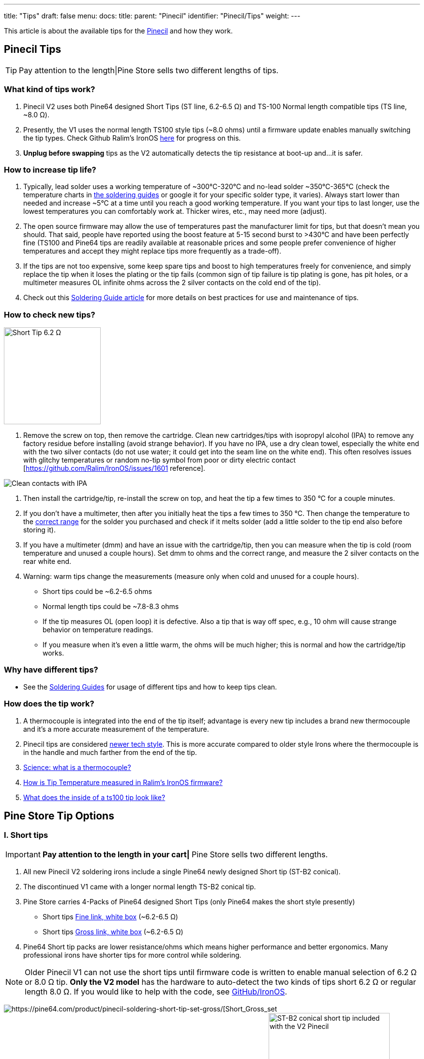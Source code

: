 ---
title: "Tips"
draft: false
menu:
  docs:
    title:
    parent: "Pinecil"
    identifier: "Pinecil/Tips"
    weight: 
---

This article is about the available tips for the link:/documentation/Pinecil/_index[Pinecil] and how they work.

== Pinecil Tips

TIP: Pay attention to the length|Pine Store sells two different lengths of tips.

=== What kind of tips work?

. Pinecil V2 uses both Pine64 designed Short Tips (ST line, 6.2-6.5 Ω) and TS-100 Normal length compatible tips (TS line, ~8.0 Ω).
. Presently, the V1 uses the normal length TS100 style tips (~8.0 ohms) until a firmware update enables manually switching the tip types. Check Github Ralim's IronOS https://github.com/Ralim/IronOS/issues/1558[here] for progress on this.
. *Unplug before swapping* tips as the V2 automatically detects the tip resistance at boot-up and...it is safer.

=== How to increase tip life?

. Typically, lead solder uses a working temperature of ~300°C-320°C and no-lead solder ~350°C-365°C (check the temperature charts in link:/documentation/Pinecil/Guides_to_soldering#What_temperature_should_I_use?[the soldering guides] or google it for your specific solder type, it varies).  Always start lower than needed and increase ~5°C at a time until you reach a good working temperature. If you want your tips to last longer, use the lowest temperatures you can comfortably work at. Thicker wires, etc., may need more (adjust).
. The open source firmware may allow the use of temperatures past the manufacturer limit for tips, but that doesn't mean you should. That said, people have reported using the boost feature at 5-15 second burst to >430°C and have been perfectly fine (TS100 and Pine64 tips are readily available at reasonable prices and some people prefer convenience of higher temperatures and accept they might replace tips more frequently as a trade-off).
. If the tips are not too expensive, some keep spare tips and boost to high temperatures freely for convenience, and simply replace the tip when it loses the plating or the tip fails (common sign of tip failure is tip plating is gone, has pit holes, or a multimeter measures OL infinite ohms across the 2 silver contacts on the cold end of the tip).
. Check out this link:/documentation/Pinecil/Guides_to_soldering[Soldering Guide article] for more details on best practices for use and maintenance of tips.

=== How to check new tips?

image:/documentation/images/Multimeter_measuring_Short_Tip.png[Short Tip 6.2 Ω,title=" Short Tip 6.2 Ω",width=200]

1. Remove the screw on top, then remove the cartridge. Clean new cartridges/tips with isopropyl alcohol (IPA) to remove any factory residue before installing (avoid strange behavior). If you have no IPA, use a dry clean towel, especially the white end with the two silver contacts (do not use water; it could get into the seam line on the white end). This often resolves issues with glitchy temperatures or random no-tip symbol from poor or dirty electric contact [https://github.com/Ralim/IronOS/issues/1601 reference].

image:/documentation/images/CleanTip-Cartridge-Contacts.jpg[Clean contacts with IPA]
	
. Then install the cartridge/tip, re-install the screw on top, and heat the tip a few times to 350 °C for a couple minutes.
. If you don't have a multimeter, then after you initially heat the tips a few times to 350 °C. Then change the temperature to the link:documentation/Pinecil/Guides_to_soldering#what_temperature_should_i_use?[correct range] for the solder you purchased and check if it melts solder (add a little solder to the tip end also before storing it).
. If you have a multimeter (dmm) and have an issue with the cartridge/tip, then you can measure when the tip is cold (room temperature and unused a couple hours). Set dmm to ohms and the correct range, and measure the 2 silver contacts on the rear white end.
. Warning: warm tips change the measurements (measure only when cold and unused for a couple hours).
* Short tips could be ~6.2-6.5 ohms
* Normal length tips could be ~7.8-8.3 ohms
* If the tip measures OL (open loop) it is defective. Also a tip that is way off spec, e.g., 10 ohm will cause strange behavior on temperature readings.
* If you measure when it's even a little warm, the ohms will be much higher; this is normal and how the cartridge/tip works.

=== Why have different tips?

* See the link:/documentation/Pinecil/Guides_to_soldering#general_soldering_guides[Soldering Guides] for usage of different tips and how to keep tips clean.

=== How does the tip work?

. A thermocouple is integrated into the end of the tip itself; advantage is every new tip includes a brand new thermocouple and it's a more accurate measurement of the temperature.
. Pinecil tips are considered https://www.youtube.com/watch?v=kmq769_ed9w[newer tech style]. This is more accurate compared to older style Irons where the thermocouple is in the handle and much farther from the end of the tip.
. https://www.youtube.com/watch?v=v7NUi88Lxi8[Science: what is a thermocouple?]
. https://ralim.github.io/IronOS/Temperature/[How is Tip Temperature measured in Ralim's IronOS firmware?]
. http://www.minidso.com/forum.php?mod=viewthread&tid=1110[What does the inside of a ts100 tip look like?]

== Pine Store Tip Options

=== I. Short tips

IMPORTANT: *Pay attention to the length in your cart|* Pine Store sells two different lengths.

. All new Pinecil V2 soldering irons include a single Pine64 newly designed Short tip (ST-B2 conical).
. The discontinued V1 came with a longer normal length TS-B2 conical tip.
. Pine Store carries 4-Packs of Pine64 designed Short Tips (only Pine64 makes the short style presently)
* Short tips https://pine64.com/product/pinecil-soldering-short-tip-set-fine/[Fine link, white box] (~6.2-6.5 Ω)
* Short tips https://pine64.com/product/pinecil-soldering-short-tip-set-gross/[Gross link, white box] (~6.2-6.5 Ω)
. Pine64 Short tip packs are lower resistance/ohms which means higher performance and better ergonomics. Many professional irons have shorter tips for more control while soldering.

NOTE: Older Pinecil V1 can not use the short tips until firmware code is written to enable manual selection of 6.2 Ω or 8.0 Ω tip. *Only the V2 model* has the hardware to auto-detect the two kinds of tips short 6.2 Ω or regular length 8.0 Ω. If you would like to help with the code, see https://github.com/Ralim/IronOS[GitHub/IronOS].

image:/documentation/images/Pinecil-Short-Tip-SetGross-1.jpeg[https://pine64.com/product/pinecil-soldering-short-tip-set-gross/[Short_Gross_set,_white_box]
image:/documentation/images/Pinecil-Short-Tip-SetFine-1.jpeg[https://pine64.com/product/pinecil-soldering-short-tip-set-fine/[Short_Fine_set,_white_box]
image:/documentation/images/Pinecil-ST-B2.jpg[ST-B2 conical short tip included with the V2 Pinecil,title="ST-B2 conical short tip included with the V2 Pinecil",width=250]

* The shorter tip is designed for higher performance and requires more power than longer traditional TS100 tips
* Recommend using minimum of usb-C PD65W-3.25A-20V or higher voltage charger when using Short tips (short tip draws more power than longer tips because of the lower ohms).
* For example with a PD65W-20V charger, the maximum watts with a standard 8 ohm tip is 50W, whereas the max watt with a 6.2 ohm tip is ~64 watts (https://www.rapidtables.com/calc/electric/watt-volt-amp-calculator.html[watts/volts calculator]).
* Heating formula: P = IV = I^2 * R = V^2 / R (⇧ watts = ⇧ faster heating)

 20V @8Ω tip=50W; @6.2Ω tip=64.5W
 24V @8Ω tip=72W; @6.2Ω tip=92.9W

=== II. Normal tips

IMPORTANT: *Pay attention to the length!* Pine Store sells two different lengths.

* Normal Length https://pine64.com/product/pinecil-soldering-tip-set-gross/[Gross Set here] (~8.0 Ω)
* Normal Length https://pine64.com/product/pinecil-soldering-tip-set-fine/[Fine Set here] (~8.0 Ω)

image:/documentation/images/Pinecil-Tip-SetFine-1.jpg[Fine Set, Normal length,title=" Fine Set, Normal length",width=250]

image:/documentation/images/Pinecil-Tip-SetGross-1.jpg[Gross Set, Normal length,title=" Gross Set, Normal length",width=250]

image:/documentation/images/PinecilTipSets.jpg[Regular Length TS Tips: Left= Fine set, Right = Gross set. Both TS sets have ~8.0 ohm tips and are the standard length similar to other TS100 style tips.,title=" Regular Length TS Tips: Left= Fine set, Right = Gross set. Both TS sets have ~8.0 ohm tips and are the standard length similar to other TS100 style tips.",width=500]

IMPORTANT: Currently, Pinecil V1 original uses the normal length ts100 style tips and not the newer Short tips designed for V2. Ralim is working on adding a feature to the firmware to allow people with the older V1 Pinecil to manually switch a profile setting which allows toggling between Normal Tip and Short tip profiles (adequate power supply must also be used min. PD65w 3.25A, 20V recommended). Check Github Ralim's IronOS for progress information. Always unplug when swapping tips.

=== Other compatible tips

image:/documentation/images/TS100-Tip-Styles.png[BC3 and JL02 are not sold by Pine Store, ~8.0 Ω,title=" BC3 and JL02 are not sold by Pine Store, ~8.0 Ω",width=300]

*Common resistances for tips:*

image:/documentation/images/TipResistance2.png[width=200]

* PINE64 designed short tip 6.2 Ω, shorter length, only at pine64.com.
* no brand long tip 7.9 Ω, normal length ts100 style
* Miniware long tip 8.0 Ω, normal length ts100 style
* no brand long tip 8.3 Ω, normal length ts100 style

*Compare different soldering iron sizes:*

This photo shows common irons to compare the distance from the finger grip to the work surface.

image:/documentation/images/Compare-iron-tip-sizes.jpg[width=500]
image:/documentation/images/Compare-PinecilV2-iron-sizes.png[width=500]
